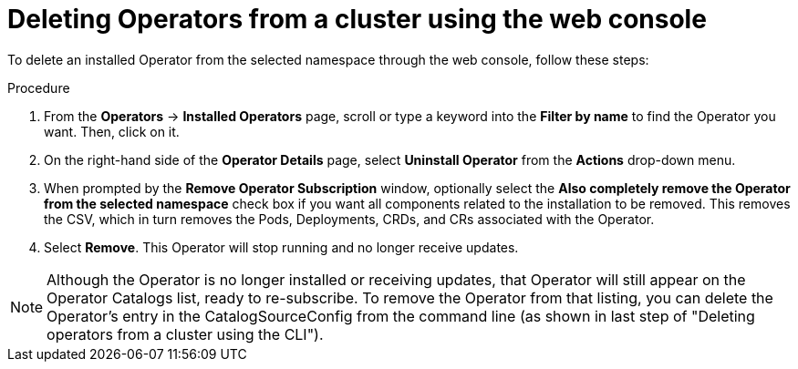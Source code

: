 // Module included in the following assemblies:
//
// * applications/operators/olm-adding-operators-to-cluster.adoc

[id="olm-deleting-operators-from-a-cluster-using-web-console_{context}"]
= Deleting Operators from a cluster using the web console

To delete an installed Operator from the selected namespace through the web
console, follow these steps:

.Procedure

. From the *Operators* → *Installed Operators* page, scroll or type a keyword into
the *Filter by name* to find the Operator you want. Then, click on it.

. On the right-hand side of the *Operator Details* page, select *Uninstall
Operator* from the *Actions* drop-down menu.

. When prompted by the *Remove Operator Subscription* window, optionally select the
*Also completely remove the Operator from the selected namespace*
check box if you want all components related to the installation to be removed.
This removes the CSV, which in turn removes the Pods, Deployments, CRDs, and CRs
associated with the Operator.

. Select *Remove*. This Operator will stop running and no longer receive updates.

[NOTE]
====
Although the Operator is no longer installed or receiving updates, that Operator
will still appear on the Operator Catalogs list, ready to re-subscribe. To
remove the Operator from that listing, you can delete the Operator's entry in
the CatalogSourceConfig from the command line (as shown in last step of
"Deleting operators from a cluster using the CLI").
====
